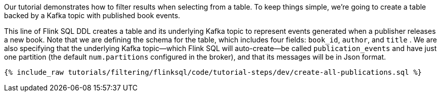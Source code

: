 Our tutorial demonstrates how to filter results when selecting from a table. To keep things simple, we're going to create a table backed by a Kafka topic with published book events.

This line of Flink SQL DDL creates a table and its underlying Kafka topic to represent events generated when a publisher releases a new book.
Note that we are defining the schema for the table, which includes four fields: `book_id`, `author`, and `title` . We are also specifying that the underlying Kafka topic—which Flink SQL will auto-create—be called `publication_events` and have just one partition (the default `num.partitions` configured in the broker), and that its messages will be in Json format.

+++++
<pre class="snippet"><code class="sql">{% include_raw tutorials/filtering/flinksql/code/tutorial-steps/dev/create-all-publications.sql %}</code></pre>
+++++
